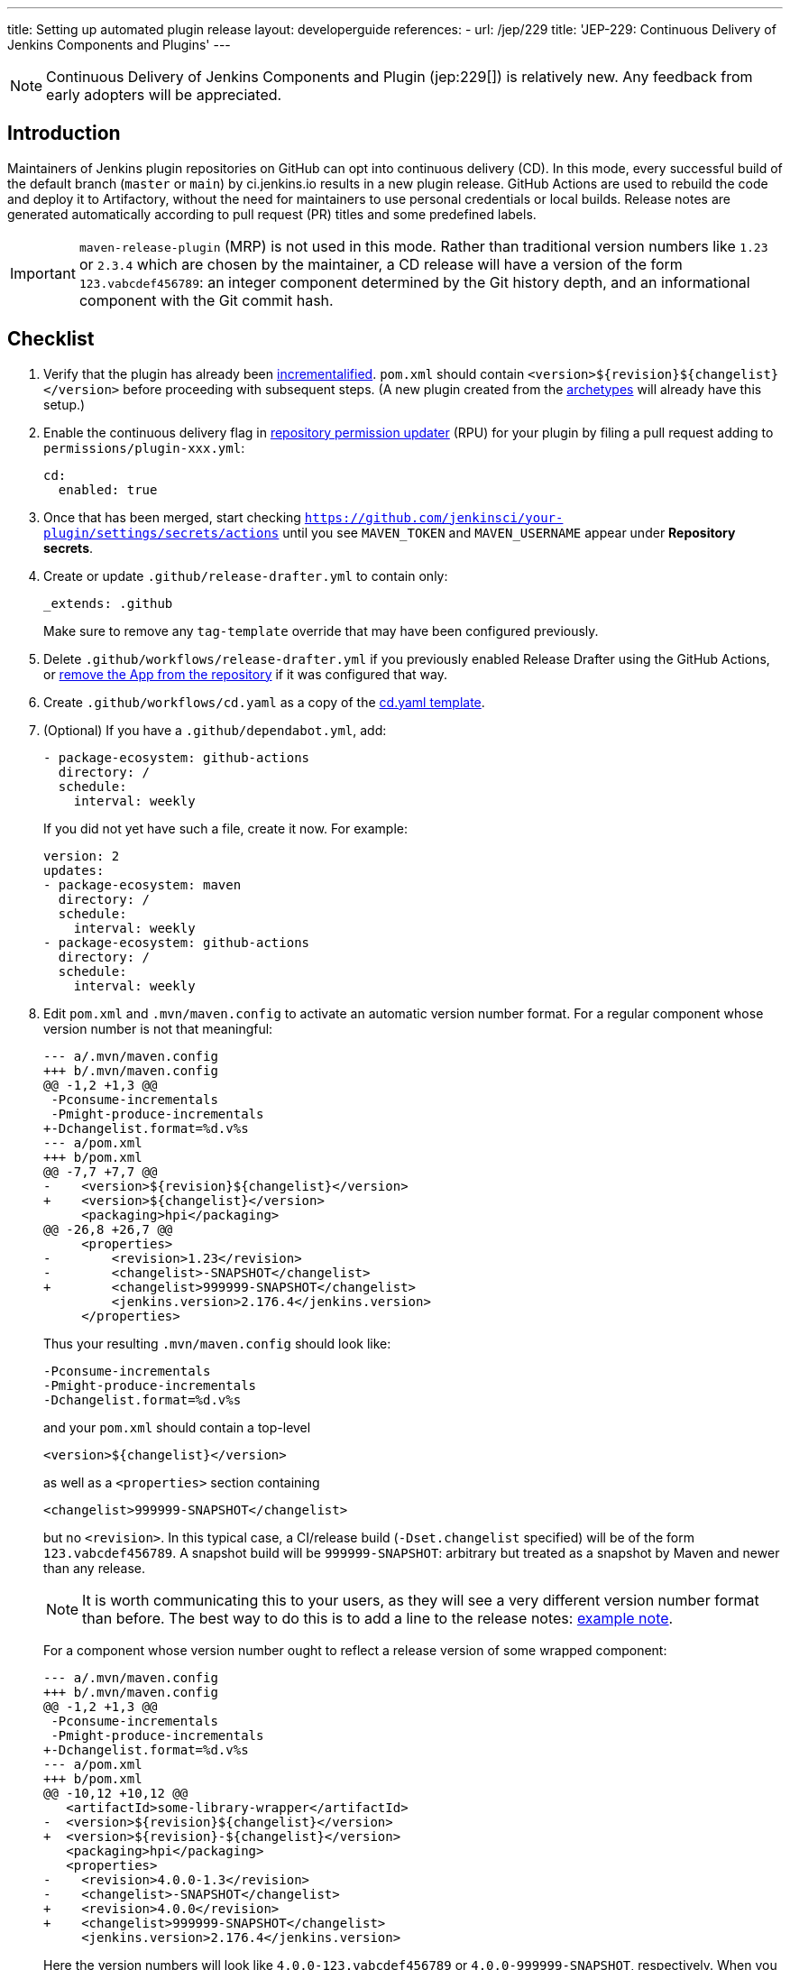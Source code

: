 ---
title: Setting up automated plugin release
layout: developerguide
references:
- url: /jep/229
  title: 'JEP-229: Continuous Delivery of Jenkins Components and Plugins'
---

NOTE: Continuous Delivery of Jenkins Components and Plugin (jep:229[]) is relatively new.
Any feedback from early adopters will be appreciated.

== Introduction

Maintainers of Jenkins plugin repositories on GitHub can opt into continuous delivery (CD).
In this mode, every successful build of the default branch (`master` or `main`) by ci.jenkins.io results in a new plugin release.
GitHub Actions are used to rebuild the code and deploy it to Artifactory,
without the need for maintainers to use personal credentials or local builds.
Release notes are generated automatically according to pull request (PR) titles and some predefined labels.

IMPORTANT: `maven-release-plugin` (MRP) is not used in this mode.
Rather than traditional version numbers like `1.23` or `2.3.4` which are chosen by the maintainer,
a CD release will have a version of the form `123.vabcdef456789`:
an integer component determined by the Git history depth,
and an informational component with the Git commit hash.

== Checklist

. Verify that the plugin has already been link:../../plugin-development/incrementals[incrementalified].
  `pom.xml` should contain `<version>$\{revision}$\{changelist}</version>` before proceeding with subsequent steps.
  (A new plugin created from the link:https://github.com/jenkinsci/archetypes/[archetypes] will already have this setup.)

. Enable the continuous delivery flag in link:https://github.com/jenkins-infra/repository-permissions-updater/[repository permission updater] (RPU) for your plugin
  by filing a pull request adding to `permissions/plugin-xxx.yml`:
+
[source,yaml]
----
cd:
  enabled: true
----

. Once that has been merged, start checking `https://github.com/jenkinsci/your-plugin/settings/secrets/actions`
  until you see `MAVEN_TOKEN` and `MAVEN_USERNAME` appear under *Repository secrets*.
  
. Create or update `.github/release-drafter.yml` to contain only:
+
[source,yaml]
----
_extends: .github
----
Make sure to remove any `tag-template` override that may have been configured previously.

. Delete `.github/workflows/release-drafter.yml` if you previously enabled Release Drafter using the GitHub Actions,
  or link:https://github.com/apps/release-drafter/installations/775283[remove the App from the repository] if it was configured that way. 

. Create `.github/workflows/cd.yaml` as a copy of the link:https://github.com/jenkinsci/.github/blob/master/workflow-templates/cd.yaml[cd.yaml template].

. (Optional) If you have a `.github/dependabot.yml`, add:
+
[source,yaml]
----
- package-ecosystem: github-actions
  directory: /
  schedule:
    interval: weekly
----
+
If you did not yet have such a file, create it now. For example:
+
[source,yaml]
----
version: 2
updates:
- package-ecosystem: maven
  directory: /
  schedule:
    interval: weekly
- package-ecosystem: github-actions
  directory: /
  schedule:
    interval: weekly
----

. Edit `pom.xml` and `.mvn/maven.config` to activate an automatic version number format.
  For a regular component whose version number is not that meaningful:
+
[source,diff]
----
--- a/.mvn/maven.config
+++ b/.mvn/maven.config
@@ -1,2 +1,3 @@
 -Pconsume-incrementals
 -Pmight-produce-incrementals
+-Dchangelist.format=%d.v%s
--- a/pom.xml
+++ b/pom.xml
@@ -7,7 +7,7 @@
-    <version>${revision}${changelist}</version>
+    <version>${changelist}</version>
     <packaging>hpi</packaging>
@@ -26,8 +26,7 @@
     <properties>
-        <revision>1.23</revision>
-        <changelist>-SNAPSHOT</changelist>
+        <changelist>999999-SNAPSHOT</changelist>
         <jenkins.version>2.176.4</jenkins.version>
     </properties>
----
+
Thus your resulting `.mvn/maven.config` should look like:
+
[source]
----
-Pconsume-incrementals
-Pmight-produce-incrementals
-Dchangelist.format=%d.v%s
----
+
and your `pom.xml` should contain a top-level
+
[source,xml]
----
<version>${changelist}</version>
----
+
as well as a `<properties>` section containing
+
[source,xml]
----
<changelist>999999-SNAPSHOT</changelist>
----
+
but no `<revision>`.
In this typical case, a CI/release build (`-Dset.changelist` specified) will be of the form `123.vabcdef456789`.
A snapshot build will be `999999-SNAPSHOT`: arbitrary but treated as a snapshot by Maven and newer than any release.
+
NOTE: It is worth communicating this to your users, as they will see a very different version number format than before.
The best way to do this is to add a line to the release notes: link:https://github.com/jenkinsci/azure-artifact-manager-plugin/releases/tag/86.va2aa4b1038c7[example note].
+
For a component whose version number ought to reflect a release version of some wrapped component:
+
[source,diff]
----
--- a/.mvn/maven.config
+++ b/.mvn/maven.config
@@ -1,2 +1,3 @@
 -Pconsume-incrementals
 -Pmight-produce-incrementals
+-Dchangelist.format=%d.v%s
--- a/pom.xml
+++ b/pom.xml
@@ -10,12 +10,12 @@
   <artifactId>some-library-wrapper</artifactId>
-  <version>${revision}${changelist}</version>
+  <version>${revision}-${changelist}</version>
   <packaging>hpi</packaging>
   <properties>
-    <revision>4.0.0-1.3</revision>
-    <changelist>-SNAPSHOT</changelist>
+    <revision>4.0.0</revision>
+    <changelist>999999-SNAPSHOT</changelist>
     <jenkins.version>2.176.4</jenkins.version>
----
+
Here the version numbers will look like `4.0.0-123.vabcdef456789` or `4.0.0-999999-SNAPSHOT`, respectively. 
When you pick up a new third-party component like `4.0.1`, your version numbers will match;
to refer to the third-party component, just use:
+
[source,xml]
----
<version>${revision}</version>
----

. Commit all of the above source file changes in a branch and file a pull request for them.
  Do not forget to `git add .` to make sure any newly created files are included.

. Merge this PR activating CD.
  Be sure to apply one of the link:https://github.com/jenkinsci/.github/blob/ce466227c534c42820a597cb8e9cac2f2334920a/.github/release-drafter.yml#L9-L50[predefined labels]
  to this and every subsequent PR before merging so that Release Drafter can properly categorize changes.

== Releasing

Now whenever Jenkins reports a successful build of your default branch,
and at least one pull request had a label indicating it was of interest to users
(e.g., `enhancement` rather than `chore`), your component will be released to Artifactory and 
release notes published in GitHub.
You do not need any special credentials or local checkout; just merge pull requests with suitable titles and labels.

You will see a lot of workflow runs in the *Actions* tab in GitHub, only a small proportion of which are actual releases.
Due to technical limitations in GitHub Actions it is not possible to suppress the extraneous runs.
Actual releases will display a green check next to the *release* stage.

You can also trigger a deployment explicitly, if the current commit has a passing check from Jenkins. Visit https://github.com/jenkinsci/your-plugin/actions?query=workflow%3Acd and click Run workflow.
If you prefer to only deploy explicitly, not on every push, just comment out the `check_run` section in the workflow.

== Fallback

You can also release manually if you have configured your machine for link:../releasing-manually[manual release].
To cut a release:

[source,shell]
----
git checkout master
git pull --ff-only
mvn -Dset.changelist \
  -DaltDeploymentRepository=maven.jenkins-ci.org::default::https://repo.jenkins-ci.org/releases/ \
  clean deploy
----

== Troubleshooting

Check that `MAVEN_TOKEN` and `MAVEN_USERNAME` appear under Repository secrets.

=== The upload to the Maven repository fails with "401 Unauthorized"

Unauthorized means that the credentials were invalid, or not sent by Maven.

This normally means that the secrets configured in the repository have expired, create an issue in the INFRA helpdesk on link:https://github.com/jenkins-infra/helpdesk/issues/new/choose[GitHub], and let the team know in #jenkins-infra on link:https://libera.chat/[Libera Chat].

Alternatively you can temporarily update the secrets yourself with your own personal credentials.

=== Further troubleshooting help

If none of the provided solutions help, send an email to the link:/mailing-lists[Jenkins developers mailing list] and explain what you did, and how it failed.
